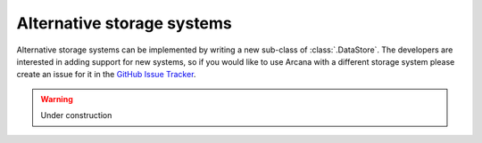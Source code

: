 Alternative storage systems
===========================

Alternative storage systems can be implemented by writing a new sub-class of
:class:`.DataStore`. The developers are interested in adding support for new systems,
so if you would like to use Arcana with a different storage system please
create an issue for it in the `GitHub Issue Tracker <https://github.com/Australian-Imaging-Service/arcana/issues>`__.

.. warning::
    Under construction